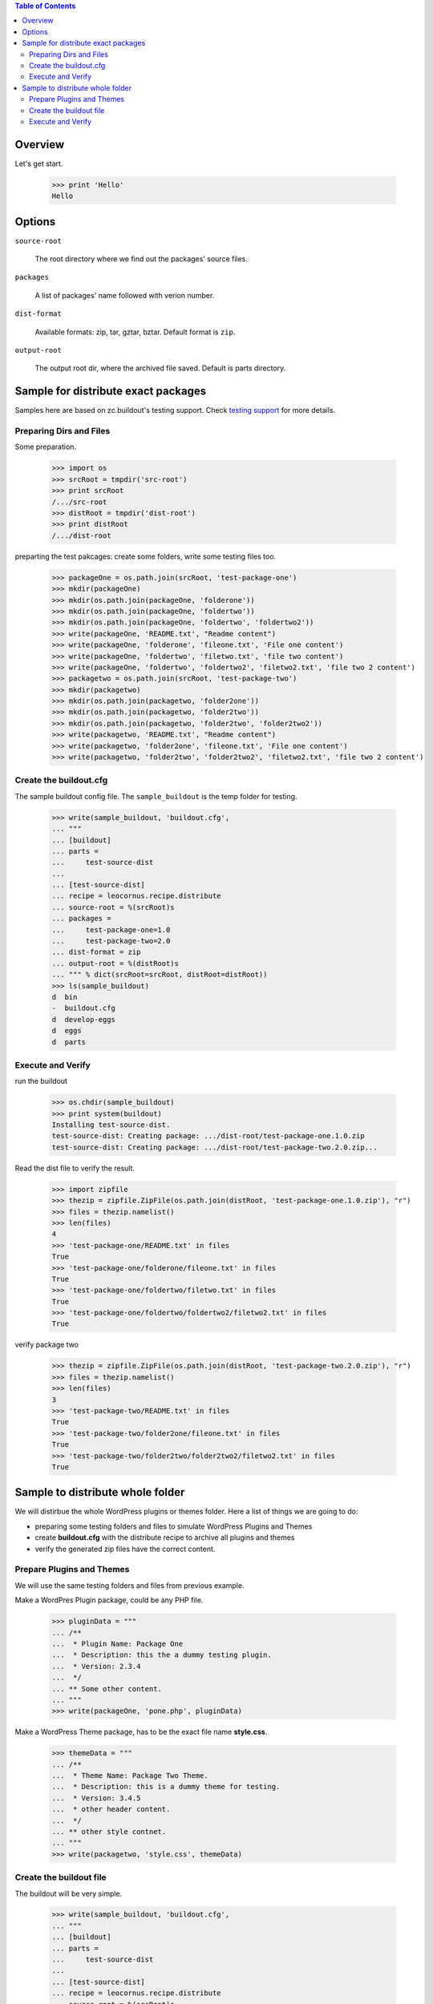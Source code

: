 .. contents:: Table of Contents
   :depth: 5

Overview
========

Let's get start.

    >>> print 'Hello'
    Hello

Options
=======

``source-root``

    The root directory where we find out the packages' source files.

``packages``

    A list of packages' name followed with verion number.

``dist-format``

    Available formats: zip, tar, gztar, bztar.
    Default format is ``zip``.

``output-root``

    The output root dir, where the archived file saved.  
    Default is parts directory.

Sample for distribute exact packages
====================================

Samples here are based on zc.buildout's testing support.
Check `testing support 
<http://pypi.python.org/pypi/zc.buildout/1.5.2#testing-support>`_ 
for more details.

Preparing Dirs and Files
------------------------

Some preparation.

    >>> import os
    >>> srcRoot = tmpdir('src-root')
    >>> print srcRoot
    /.../src-root
    >>> distRoot = tmpdir('dist-root')
    >>> print distRoot
    /.../dist-root

preparting the test pakcages:
create some folders,
write some testing files too.

    >>> packageOne = os.path.join(srcRoot, 'test-package-one')
    >>> mkdir(packageOne)
    >>> mkdir(os.path.join(packageOne, 'folderone'))
    >>> mkdir(os.path.join(packageOne, 'foldertwo'))
    >>> mkdir(os.path.join(packageOne, 'foldertwo', 'foldertwo2'))
    >>> write(packageOne, 'README.txt', "Readme content")
    >>> write(packageOne, 'folderone', 'fileone.txt', 'File one content')
    >>> write(packageOne, 'foldertwo', 'filetwo.txt', 'file two content')
    >>> write(packageOne, 'foldertwo', 'foldertwo2', 'filetwo2.txt', 'file two 2 content')
    >>> packagetwo = os.path.join(srcRoot, 'test-package-two')
    >>> mkdir(packagetwo)
    >>> mkdir(os.path.join(packagetwo, 'folder2one'))
    >>> mkdir(os.path.join(packagetwo, 'folder2two'))
    >>> mkdir(os.path.join(packagetwo, 'folder2two', 'folder2two2'))
    >>> write(packagetwo, 'README.txt', "Readme content")
    >>> write(packagetwo, 'folder2one', 'fileone.txt', 'File one content')
    >>> write(packagetwo, 'folder2two', 'folder2two2', 'filetwo2.txt', 'file two 2 content')

Create the buildout.cfg
-----------------------

The sample buildout config file.
The ``sample_buildout`` is the temp folder for testing.

    >>> write(sample_buildout, 'buildout.cfg',
    ... """
    ... [buildout]
    ... parts = 
    ...     test-source-dist
    ...
    ... [test-source-dist]
    ... recipe = leocornus.recipe.distribute
    ... source-root = %(srcRoot)s
    ... packages = 
    ...     test-package-one=1.0
    ...     test-package-two=2.0
    ... dist-format = zip
    ... output-root = %(distRoot)s
    ... """ % dict(srcRoot=srcRoot, distRoot=distRoot))
    >>> ls(sample_buildout)
    d  bin
    -  buildout.cfg
    d  develop-eggs
    d  eggs
    d  parts

Execute and Verify
------------------

run the buildout

    >>> os.chdir(sample_buildout)
    >>> print system(buildout)
    Installing test-source-dist.
    test-source-dist: Creating package: .../dist-root/test-package-one.1.0.zip
    test-source-dist: Creating package: .../dist-root/test-package-two.2.0.zip...

Read the dist file to verify the result.

    >>> import zipfile
    >>> thezip = zipfile.ZipFile(os.path.join(distRoot, 'test-package-one.1.0.zip'), "r")
    >>> files = thezip.namelist()
    >>> len(files)
    4
    >>> 'test-package-one/README.txt' in files
    True
    >>> 'test-package-one/folderone/fileone.txt' in files
    True
    >>> 'test-package-one/foldertwo/filetwo.txt' in files
    True
    >>> 'test-package-one/foldertwo/foldertwo2/filetwo2.txt' in files
    True

verify package two

    >>> thezip = zipfile.ZipFile(os.path.join(distRoot, 'test-package-two.2.0.zip'), "r")
    >>> files = thezip.namelist()
    >>> len(files)
    3
    >>> 'test-package-two/README.txt' in files
    True
    >>> 'test-package-two/folder2one/fileone.txt' in files
    True
    >>> 'test-package-two/folder2two/folder2two2/filetwo2.txt' in files
    True

Sample to distribute whole folder
=================================

We will distirbue the whole WordPress plugins or themes folder.
Here a list of things we are going to do:

- preparing some testing folders and files to simulate WordPress
  Plugins and Themes
- create **buildout.cfg** with the distribute recipe to archive all
  plugins and themes
- verify the generated zip files have the correct content.

Prepare Plugins and Themes
--------------------------

We will use the same testing folders and files from previous example.

Make a WordPres Plugin package, could be any PHP file.

    >>> pluginData = """
    ... /**
    ...  * Plugin Name: Package One
    ...  * Description: this the a dummy testing plugin.
    ...  * Version: 2.3.4
    ...  */
    ... ** Some other content.
    ... """
    >>> write(packageOne, 'pone.php', pluginData)

Make a WordPress Theme package, 
has to be the exact file name **style.css**.

    >>> themeData = """
    ... /**
    ...  * Theme Name: Package Two Theme.
    ...  * Description: this is a dummy theme for testing.
    ...  * Version: 3.4.5
    ...  * other header content.
    ...  */
    ... ** other style contnet.
    ... """
    >>> write(packagetwo, 'style.css', themeData)

Create the buildout file
------------------------

The buildout will be very simple.

    >>> write(sample_buildout, 'buildout.cfg',
    ... """
    ... [buildout]
    ... parts =
    ...     test-source-dist
    ...
    ... [test-source-dist]
    ... recipe = leocornus.recipe.distribute
    ... source-root = %(srcRoot)s
    ... packages = ALL
    ... dist-format = zip
    ... output-root = %(distRoot)s
    ... """ % dict(srcRoot=srcRoot, distRoot=distRoot))
    >>> ls(sample_buildout)
    -  .installed.cfg
    d  bin
    -  buildout.cfg
    d  develop-eggs
    d  eggs
    d  parts

Execute and Verify
------------------

Execute the buildout

    >>> os.chdir(sample_buildout)
    >>> print system(buildout)
    Uninstalling test-source-dist.
    Installing test-source-dist.
    test-source-dist: No Package Specified!
    ...

Read the zip file and verify the content.
We will expect the following files are created:

    >>> pOne = os.path.join(distRoot, 'test-package-one.2.3.4.zip')
    >>> os.path.exists(pOne)
    True
    >>> tTwo = os.path.join(distRoot, 'test-package-two.3.4.5.zip')
    >>> os.path.exists(tTwo)
    True
